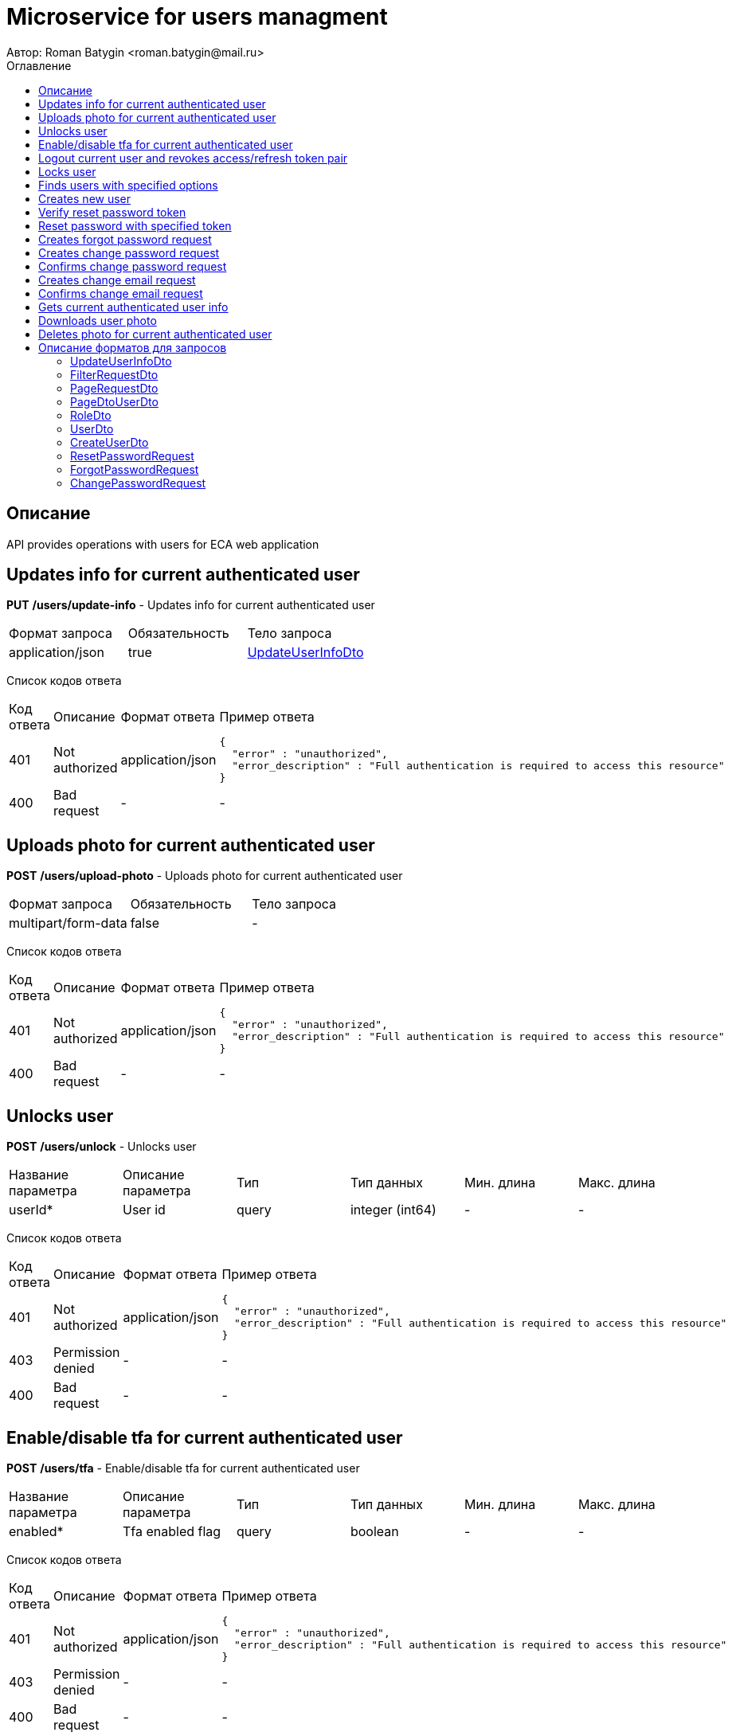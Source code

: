 = Microservice for users managment
Автор: Roman Batygin <roman.batygin@mail.ru>
:toc:
:toc-title: Оглавление

== Описание

API provides operations with users for ECA web application

== Updates info for current authenticated user

*PUT*
*/users/update-info* - Updates info for current authenticated user

|===
|Формат запроса|Обязательность|Тело запроса
|application/json
|true
|<<UpdateUserInfoDto>>
|===
Список кодов ответа
|===
|Код ответа|Описание|Формат ответа|Пример ответа
|401
|Not authorized
|application/json
a|
[source,json]
----
{
  "error" : "unauthorized",
  "error_description" : "Full authentication is required to access this resource"
}
----
|400
|Bad request
|-
a|
-
|===

== Uploads photo for current authenticated user

*POST*
*/users/upload-photo* - Uploads photo for current authenticated user

|===
|Формат запроса|Обязательность|Тело запроса
|multipart/form-data
|false
|-
|===
Список кодов ответа
|===
|Код ответа|Описание|Формат ответа|Пример ответа
|401
|Not authorized
|application/json
a|
[source,json]
----
{
  "error" : "unauthorized",
  "error_description" : "Full authentication is required to access this resource"
}
----
|400
|Bad request
|-
a|
-
|===

== Unlocks user

*POST*
*/users/unlock* - Unlocks user

|===
|Название параметра|Описание параметра|Тип|Тип данных|Мин. длина|Макс. длина
|userId*
|User id
|query
|integer (int64)
|-
|-
|===
Список кодов ответа
|===
|Код ответа|Описание|Формат ответа|Пример ответа
|401
|Not authorized
|application/json
a|
[source,json]
----
{
  "error" : "unauthorized",
  "error_description" : "Full authentication is required to access this resource"
}
----
|403
|Permission denied
|-
a|
-
|400
|Bad request
|-
a|
-
|===

== Enable/disable tfa for current authenticated user

*POST*
*/users/tfa* - Enable/disable tfa for current authenticated user

|===
|Название параметра|Описание параметра|Тип|Тип данных|Мин. длина|Макс. длина
|enabled*
|Tfa enabled flag
|query
|boolean 
|-
|-
|===
Список кодов ответа
|===
|Код ответа|Описание|Формат ответа|Пример ответа
|401
|Not authorized
|application/json
a|
[source,json]
----
{
  "error" : "unauthorized",
  "error_description" : "Full authentication is required to access this resource"
}
----
|403
|Permission denied
|-
a|
-
|400
|Bad request
|-
a|
-
|===

== Logout current user and revokes access/refresh token pair

*POST*
*/users/logout* - Logout current user and revokes access/refresh token pair

Список кодов ответа
|===
|Код ответа|Описание|Формат ответа|Пример ответа
|401
|Not authorized
|application/json
a|
[source,json]
----
{
  "error" : "unauthorized",
  "error_description" : "Full authentication is required to access this resource"
}
----
|===

== Locks user

*POST*
*/users/lock* - Locks user

|===
|Название параметра|Описание параметра|Тип|Тип данных|Мин. длина|Макс. длина
|userId*
|User id
|query
|integer (int64)
|-
|-
|===
Список кодов ответа
|===
|Код ответа|Описание|Формат ответа|Пример ответа
|401
|Not authorized
|application/json
a|
[source,json]
----
{
  "error" : "unauthorized",
  "error_description" : "Full authentication is required to access this resource"
}
----
|403
|Permission denied
|-
a|
-
|400
|Bad request
|-
a|
-
|===

== Finds users with specified options

*POST*
*/users/list* - Finds users with specified options

|===
|Формат запроса|Обязательность|Тело запроса
|application/json
|true
|<<PageRequestDto>>
|===

Пример запроса:

[source,json]
----
{
  "page" : 0,
  "size" : 25
}
----
Список кодов ответа
|===
|Код ответа|Описание|Формат ответа|Пример ответа
|401
|Not authorized
|application/json
a|
[source,json]
----
{
  "error" : "unauthorized",
  "error_description" : "Full authentication is required to access this resource"
}
----
|403
|Permission denied
|*/*
a|
-
|400
|Bad request
|application/json
a|
[source,json]
----
[ {
  "fieldName" : "page",
  "code" : "Min",
  "errorMessage" : "must be greater than or equal to 0"
}, {
  "fieldName" : "size",
  "code" : "Min",
  "errorMessage" : "must be greater than or equal to 1"
} ]
----
|===

== Creates new user

*POST*
*/users/create* - Creates new user

|===
|Формат запроса|Обязательность|Тело запроса
|application/json
|true
|<<CreateUserDto>>
|===
Список кодов ответа
|===
|Код ответа|Описание|Формат ответа|Пример ответа
|401
|Not authorized
|application/json
a|
[source,json]
----
{
  "error" : "unauthorized",
  "error_description" : "Full authentication is required to access this resource"
}
----
|403
|Permission denied
|*/*
a|
-
|400
|Bad request
|application/json
a|
[source,json]
----
[ {
  "fieldName" : "login",
  "code" : "UniqueLogin",
  "errorMessage" : null
} ]
----
|===

== Verify reset password token

*POST*
*/password/verify-token* - Verify reset password token

|===
|Название параметра|Описание параметра|Тип|Тип данных|Мин. длина|Макс. длина
|token*
|Reset password token
|query
|string 
|-
|-
|===
Список кодов ответа
|===
|Код ответа|Описание|Формат ответа|Пример ответа
|200
|OK
|*/*
a|
-
|===

== Reset password with specified token

*POST*
*/password/reset* - Reset password with specified token

|===
|Формат запроса|Обязательность|Тело запроса
|application/json
|true
|<<ResetPasswordRequest>>
|===
Список кодов ответа
|===
|Код ответа|Описание|Формат ответа|Пример ответа
|200
|OK
|-
a|
-
|===

== Creates forgot password request

*POST*
*/password/forgot* - Creates forgot password request

|===
|Формат запроса|Обязательность|Тело запроса
|application/json
|true
|<<ForgotPasswordRequest>>
|===
Список кодов ответа
|===
|Код ответа|Описание|Формат ответа|Пример ответа
|200
|OK
|-
a|
-
|===

== Creates change password request

*POST*
*/password/change/request* - Creates change password request

|===
|Формат запроса|Обязательность|Тело запроса
|application/json
|true
|<<ChangePasswordRequest>>
|===
Список кодов ответа
|===
|Код ответа|Описание|Формат ответа|Пример ответа
|200
|OK
|-
a|
-
|===

== Confirms change password request

*POST*
*/password/change/confirm* - Confirms change password request

|===
|Название параметра|Описание параметра|Тип|Тип данных|Мин. длина|Макс. длина
|token*
|Token value
|query
|string 
|-
|-
|===
Список кодов ответа
|===
|Код ответа|Описание|Формат ответа|Пример ответа
|200
|OK
|-
a|
-
|===

== Creates change email request

*POST*
*/email/change/request* - Creates change email request

|===
|Название параметра|Описание параметра|Тип|Тип данных|Мин. длина|Макс. длина
|newEmail*
|User email
|query
|string 
|0
|255
|===
Список кодов ответа
|===
|Код ответа|Описание|Формат ответа|Пример ответа
|200
|OK
|-
a|
-
|===

== Confirms change email request

*POST*
*/email/change/confirm* - Confirms change email request

|===
|Название параметра|Описание параметра|Тип|Тип данных|Мин. длина|Макс. длина
|token*
|Token value
|query
|string 
|-
|-
|===
Список кодов ответа
|===
|Код ответа|Описание|Формат ответа|Пример ответа
|200
|OK
|-
a|
-
|===

== Gets current authenticated user info

*GET*
*/users/user-info* - Gets current authenticated user info

Список кодов ответа
|===
|Код ответа|Описание|Формат ответа|Пример ответа
|401
|Not authorized
|application/json
a|
[source,json]
----
{
  "error" : "unauthorized",
  "error_description" : "Full authentication is required to access this resource"
}
----
|===

== Downloads user photo

*GET*
*/users/photo/{id}* - Downloads user photo

|===
|Название параметра|Описание параметра|Тип|Тип данных|Мин. длина|Макс. длина
|id*
|Photo id
|path
|integer (int64)
|-
|-
|===
Список кодов ответа
|===
|Код ответа|Описание|Формат ответа|Пример ответа
|401
|Not authorized
|application/json
a|
[source,json]
----
{
  "error" : "unauthorized",
  "error_description" : "Full authentication is required to access this resource"
}
----
|400
|Bad request
|*/*
a|
-
|===

== Deletes photo for current authenticated user

*DELETE*
*/users/delete-photo* - Deletes photo for current authenticated user

Список кодов ответа
|===
|Код ответа|Описание|Формат ответа|Пример ответа
|401
|Not authorized
|application/json
a|
[source,json]
----
{
  "error" : "unauthorized",
  "error_description" : "Full authentication is required to access this resource"
}
----
|400
|Bad request
|-
a|
-
|===


== Описание форматов для запросов
=== UpdateUserInfoDto
:table-caption: Таблица
.Update user info model
|===
|Название параметра|Описание параметра|Тип данных|Мин. длина|Макс. длина|Паттерн
|*firstName*
|First name
|string 
|2
|30
|`^([A-Z][a-z]+)\|([А-Я][а-я]+)$`
|*lastName*
|Last name
|string 
|2
|30
|`^([A-Z][a-z]+)\|([А-Я][а-я]+)$`
|*middleName*
|Middle name
|string 
|2
|30
|`^([A-Z][a-z]+)\|([А-Я][а-я]+)$`
|===
=== FilterRequestDto
:table-caption: Таблица
.Filter request model
|===
|Название параметра|Описание параметра|Тип данных|Мин. длина|Макс. длина|Паттерн
|*name*
|Filter column name
|string 
|0
|255
|-
|*values*
|-
|array 
|-
|-
|-
|*matchMode*
|Match mode type
|string 
|-
|-
|-
|===
=== PageRequestDto
:table-caption: Таблица
.Page request model
|===
|Название параметра|Описание параметра|Тип данных|Мин. длина|Макс. длина|Паттерн
|*page*
|Page number
|integer (int32)
|-
|-
|-
|*size*
|Page size
|integer (int32)
|-
|-
|-
|*sortField*
|Sort field
|string 
|0
|255
|-
|*ascending*
|Is ascending sort?
|boolean 
|-
|-
|-
|*searchQuery*
|Search query string
|string 
|0
|255
|-
|*filters*
|Filters list
|array 
|-
|-
|-
|===
=== PageDtoUserDto
:table-caption: Таблица
.Page model
|===
|Название параметра|Описание параметра|Тип данных|Мин. длина|Макс. длина|Паттерн
|*content*
|Page content
|array 
|-
|-
|-
|*page*
|Page number
|integer (int32)
|-
|-
|-
|*totalCount*
|Total elements count in all pages
|integer (int64)
|-
|-
|-
|===
=== RoleDto
:table-caption: Таблица
.User role model
|===
|Название параметра|Описание параметра|Тип данных|Мин. длина|Макс. длина|Паттерн
|*roleName*
|Role name
|string 
|-
|-
|-
|*description*
|Role description
|string 
|-
|-
|-
|===
=== UserDto
:table-caption: Таблица
.User model
|===
|Название параметра|Описание параметра|Тип данных|Мин. длина|Макс. длина|Паттерн
|*id*
|User id
|integer (int64)
|-
|-
|-
|*login*
|User login
|string 
|-
|-
|-
|*email*
|User email
|string 
|-
|-
|-
|*firstName*
|User first name
|string 
|-
|-
|-
|*lastName*
|User last name
|string 
|-
|-
|-
|*middleName*
|User middle name
|string 
|-
|-
|-
|*fullName*
|User full name
|string 
|-
|-
|-
|*creationDate*
|User creation date
|string 
|-
|-
|-
|*tfaEnabled*
|Two factor authentication enabled
|boolean 
|-
|-
|-
|*locked*
|Account locked
|boolean 
|-
|-
|-
|*photoId*
|User photo id
|integer (int64)
|-
|-
|-
|*passwordDate*
|Last password change date
|string 
|-
|-
|-
|*roles*
|User roles
|array 
|-
|-
|-
|===
=== CreateUserDto
:table-caption: Таблица
.Create user model
|===
|Название параметра|Описание параметра|Тип данных|Мин. длина|Макс. длина|Паттерн
|*login*
|User login
|string 
|3
|32
|`^[a-z0-9]+$`
|*email*
|User email
|string 
|0
|255
|-
|*firstName*
|First name
|string 
|2
|30
|`^([A-Z][a-z]+)\|([А-Я][а-я]+)$`
|*lastName*
|Last name
|string 
|2
|30
|`^([A-Z][a-z]+)\|([А-Я][а-я]+)$`
|*middleName*
|Middle name
|string 
|2
|30
|`^([A-Z][a-z]+)\|([А-Я][а-я]+)$`
|===
=== ResetPasswordRequest
:table-caption: Таблица
.Reset password request model
|===
|Название параметра|Описание параметра|Тип данных|Мин. длина|Макс. длина|Паттерн
|*token*
|Token value
|string 
|-
|-
|-
|*password*
|New password
|string 
|-
|-
|-
|===
=== ForgotPasswordRequest
:table-caption: Таблица
.Forgot password request model
|===
|Название параметра|Описание параметра|Тип данных|Мин. длина|Макс. длина|Паттерн
|*email*
|User email
|string 
|-
|-
|-
|===
=== ChangePasswordRequest
:table-caption: Таблица
.Change password request model
|===
|Название параметра|Описание параметра|Тип данных|Мин. длина|Макс. длина|Паттерн
|*oldPassword*
|Old password
|string 
|-
|-
|-
|*newPassword*
|New password
|string 
|-
|-
|-
|===
